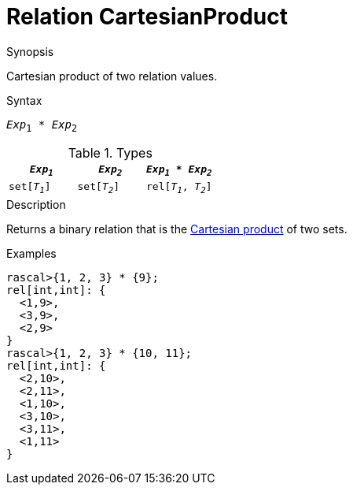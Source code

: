 [[Relation-CartesianProduct]]
# Relation CartesianProduct
:concept: Expressions/Values/Relation/CartesianProduct

.Synopsis
Cartesian product of two relation values.

.Syntax
`_Exp_~1~ * _Exp_~2~`

.Types


|====
|`_Exp~1~_`      | `_Exp~2~_`     | `_Exp~1~_ * _Exp~2~_`  

| `set[_T~1~_]`  | `set[_T~2~_]`  | `rel[_T~1~_, _T~2~_]`  
|====

.Function

.Description
Returns a binary relation that is the http://en.wikipedia.org/wiki/Cartesian_product[Cartesian product] of two sets.

.Examples
[source,rascal-shell]
----
rascal>{1, 2, 3} * {9};
rel[int,int]: {
  <1,9>,
  <3,9>,
  <2,9>
}
rascal>{1, 2, 3} * {10, 11};
rel[int,int]: {
  <2,10>,
  <2,11>,
  <1,10>,
  <3,10>,
  <3,11>,
  <1,11>
}
----

.Benefits

.Pitfalls


:leveloffset: +1

:leveloffset: -1